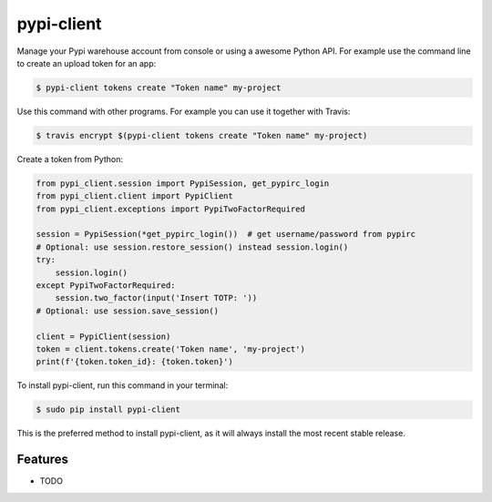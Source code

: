 ###########
pypi-client
###########


.. image:: https://img.shields.io/travis/Nekmo/pypi-client.svg?style=flat-square&maxAge=2592000
  :target: https://travis-ci.org/Nekmo/pypi-client
  :alt: Latest Travis CI build status

.. image:: https://img.shields.io/pypi/v/pypi-client.svg?style=flat-square
  :target: https://pypi.org/project/pypi-client/
  :alt: Latest PyPI version

.. image:: https://img.shields.io/pypi/pyversions/pypi-client.svg?style=flat-square
  :target: https://pypi.org/project/pypi-client/
  :alt: Python versions

.. image:: https://img.shields.io/codeclimate/github/Nekmo/pypi-client.svg?style=flat-square
  :target: https://codeclimate.com/github/Nekmo/pypi-client
  :alt: Code Climate

.. image:: https://img.shields.io/codecov/c/github/Nekmo/pypi-client/master.svg?style=flat-square
  :target: https://codecov.io/github/Nekmo/pypi-client
  :alt: Test coverage

.. image:: https://img.shields.io/requires/github/Nekmo/pypi-client.svg?style=flat-square
     :target: https://requires.io/github/Nekmo/pypi-client/requirements/?branch=master
     :alt: Requirements Status


Manage your Pypi warehouse account from console or using a awesome Python API. For example use the command line to
create an upload token for an app:

.. code-block:: shell

    $ pypi-client tokens create "Token name" my-project

Use this command with other programs. For example you can use it together with Travis:

.. code-block:: shell

    $ travis encrypt $(pypi-client tokens create "Token name" my-project)

Create a token from Python:

.. code-block:: python

    from pypi_client.session import PypiSession, get_pypirc_login
    from pypi_client.client import PypiClient
    from pypi_client.exceptions import PypiTwoFactorRequired

    session = PypiSession(*get_pypirc_login())  # get username/password from pypirc
    # Optional: use session.restore_session() instead session.login()
    try:
        session.login()
    except PypiTwoFactorRequired:
        session.two_factor(input('Insert TOTP: '))
    # Optional: use session.save_session()

    client = PypiClient(session)
    token = client.tokens.create('Token name', 'my-project')
    print(f'{token.token_id}: {token.token}')


To install pypi-client, run this command in your terminal:

.. code-block:: console

    $ sudo pip install pypi-client

This is the preferred method to install pypi-client, as it will always install the most recent stable release.


Features
========

* TODO

